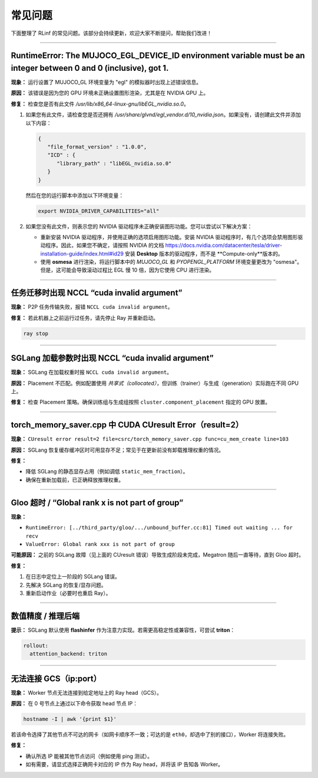 常见问题
========

下面整理了 RLinf 的常见问题。该部分会持续更新，欢迎大家不断提问，帮助我们改进！

------------------------------------

RuntimeError: The MUJOCO_EGL_DEVICE_ID environment variable must be an integer between 0 and 0 (inclusive), got 1.
~~~~~~~~~~~~~~~~~~~~~~~~~~~~~~~~~~~~~~~~~~~~~~~~~~~~~~~~~~~~~~~~~~~~~~~~~~~~~~~~~~~~~~~~~~~~~~~~~~~~~~~~~~~~~~~~~~~~~~~~~~~~~~~~~~~~

**现象：** 运行设置了 MUJOCO_GL 环境变量为 "egl" 的模拟器时出现上述错误信息。

**原因：** 该错误是因为您的 GPU 环境未正确设置图形渲染，尤其是在 NVIDIA GPU 上。

**修复：** 检查您是否有此文件 `/usr/lib/x86_64-linux-gnu/libEGL_nvidia.so.0`。

1. 如果您有此文件，请检查您是否还拥有 `/usr/share/glvnd/egl_vendor.d/10_nvidia.json`。如果没有，请创建此文件并添加以下内容：

   .. code-block:: json

      {
         "file_format_version" : "1.0.0",
         "ICD" : {
            "library_path" : "libEGL_nvidia.so.0"
         }
      }

   然后在您的运行脚本中添加以下环境变量：

   .. code-block:: shell

      export NVIDIA_DRIVER_CAPABILITIES="all"

2. 如果您没有此文件，则表示您的 NVIDIA 驱动程序未正确安装图形功能。您可以尝试以下解决方案：

   * 重新安装 NVIDIA 驱动程序，并使用正确的选项启用图形功能。安装 NVIDIA 驱动程序时，有几个选项会禁用图形驱动程序。因此，如果您不确定，请按照 NVIDIA 的文档 https://docs.nvidia.com/datacenter/tesla/driver-installation-guide/index.html#id29 安装 **Desktop** 版本的驱动程序，而不是 **Compute-only**版本的。

   * 使用 **osmesa** 进行渲染，将运行脚本中的 `MUJOCO_GL` 和 `PYOPENGL_PLATFORM` 环境变量更改为 "osmesa"。但是，这可能会导致滚动过程比 EGL 慢 10 倍，因为它使用 CPU 进行渲染。



------------------------------------

任务迁移时出现 NCCL “cuda invalid argument”
~~~~~~~~~~~~~~~~~~~~~~~~~~~~~~~~~~~~~~~~~~~~~~~~~~~~~~~~~~~~~~~~~~

**现象：** P2P 任务传输失败，报错 ``NCCL cuda invalid argument``。

**修复：** 若此机器上之前运行过任务，请先停止 Ray 并重新启动。

.. code-block:: bash

   ray stop

------------------------------------

SGLang 加载参数时出现 NCCL “cuda invalid argument”
~~~~~~~~~~~~~~~~~~~~~~~~~~~~~~~~~~~~~~~~~~~~~~~~~~~~~~~~~~~~~~~~~~

**现象：** SGLang 在加载权重时报 ``NCCL cuda invalid argument``。

**原因：** Placement 不匹配。例如配置使用 *共享式（collocated）*，但训练（trainer）与生成（generation）实际跑在不同 GPU 上。

**修复：** 检查 Placement 策略。确保训练组与生成组按照 ``cluster.component_placement`` 指定的 GPU 放置。

------------------------------------

torch_memory_saver.cpp 中 CUDA CUresult Error（result=2）
~~~~~~~~~~~~~~~~~~~~~~~~~~~~~~~~~~~~~~~~~~~~~~~~~~~~~~~~~~~~~~~~~~

**现象：**
``CUresult error result=2 file=csrc/torch_memory_saver.cpp func=cu_mem_create line=103``

**原因：** SGLang 恢复缓存缓冲区时可用显存不足；常见于在更新前没有卸载推理权重的情况。

**修复：**

- 降低 SGLang 的静态显存占用（例如调低 ``static_mem_fraction``）。
- 确保在重新加载前，已正确释放推理权重。

------------------------------------

Gloo 超时 / “Global rank x is not part of group”
~~~~~~~~~~~~~~~~~~~~~~~~~~~~~~~~~~~~~~~~~~~~~~~~~~~~~~~~~~~~~~~~~~

**现象：**

- ``RuntimeError: [../third_party/gloo/.../unbound_buffer.cc:81] Timed out waiting ... for recv``
- ``ValueError: Global rank xxx is not part of group``

**可能原因：** 之前的 SGLang 故障（见上面的 CUresult 错误）导致生成阶段未完成，Megatron 随后一直等待，直到 Gloo 超时。

**修复：**

1. 在日志中定位上一阶段的 SGLang 错误。  
2. 先解决 SGLang 的恢复/显存问题。  
3. 重新启动作业（必要时也重启 Ray）。

------------------------------------

数值精度 / 推理后端
~~~~~~~~~~~~~~~~~~~~~~~~~~~~~~~~~

**提示：** SGLang 默认使用 **flashinfer** 作为注意力实现。若需更高稳定性或兼容性，可尝试 **triton**：

.. code-block:: yaml

   rollout:
     attention_backend: triton

------------------------------------

无法连接 GCS（ip:port）
~~~~~~~~~~~~~~~~~~~~~~~~~~~~~~~~~

**现象：** Worker 节点无法连接到给定地址上的 Ray head（GCS）。

**原因：** 在 0 号节点上通过以下命令获取 head 节点 IP：

.. code-block:: bash

   hostname -I | awk '{print $1}'

若该命令选择了其他节点不可达的网卡（如网卡顺序不一致；可达的是 ``eth0``，却选中了别的接口），Worker 将连接失败。

**修复：**

- 确认所选 IP 能被其他节点访问（例如使用 ping 测试）。  
- 如有需要，请显式选择正确网卡对应的 IP 作为 Ray head，并将该 IP 告知各 Worker。
